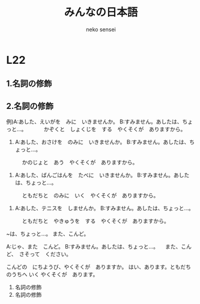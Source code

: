 #+title: みんなの日本語 
#+author: neko sensei

* L22
** 1.名詞の修飾

** 2.名詞の修飾

例)A:あした、えいがを　みに　いきませんか。
   B:すみません。あしたは、ちょっと…。
　　　かぞくと　しょくじを　する　やくそくが　ありますから。

1) A:あした、おさけを　のみに　いきませんか。
   B:すみません。あしたは、ちょっと…。
　　　かのじょと　あう　やくそくが　ありますから。

2) A:あした、ばんごはんを　たべに　いきませんか。
   B:すみません。あしたは、ちょっと…。
　　　ともだちと　のみに　いく　やくそくが　ありますから。

3) A:あした、テニスを　しませんか。
   B:すみません。あしたは、ちょっと…。
　　　ともだちと　やきゅうを　する　やくそくが　ありますから。

  ~は、ちょっと…。
  また、こんど。

  A:じゃ、また　こんど。
  B:すみません。あしたは、ちょっと…。
  　また、こんど、　さそって　ください。

  こんどの　にちようび、やくそくが　ありますか。
  はい、あります。ともだちのうちへ いく やくそくが　あります。

  3. 名詞の修飾
  4. 名詞の修飾

